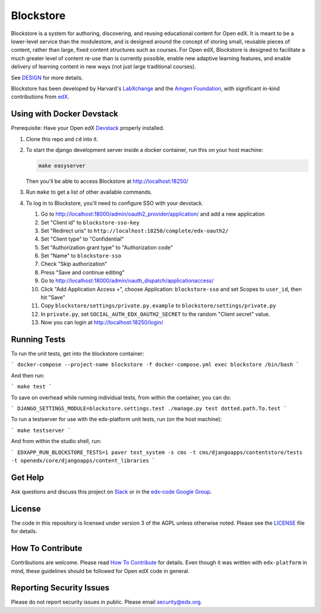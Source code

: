 Blockstore
===================================================

Blockstore is a system for authoring, discovering, and reusing educational content for Open edX.
It is meant to be a lower-level service than the modulestore, and is designed around the concept of storing small, reusable pieces of content, rather than large, fixed content structures such as courses.
For Open edX, Blockstore is designed to facilitate a much greater level of content re-use than is currently possible, enable new adaptive learning features, and enable delivery of learning content in new ways (not just large traditional courses).

See DESIGN_ for more details.

Blockstore has been developed by Harvard's LabXchange_ and the `Amgen Foundation`_, with significant in-kind contributions from edX_.

.. _DESIGN: https://openedx.atlassian.net/wiki/spaces/AC/pages/737149430/Blockstore+Design

.. _LabXchange: https://about.labxchange.org

.. _`Amgen Foundation`: https://www.amgen.com/responsibility/amgen-foundation/

.. _edX: https://www.edx.org

.. Documentation
.. -------------
.. .. |ReadtheDocs| image:: https://readthedocs.org/projects/blockstore/badge/?version=latest
.. .. _ReadtheDocs: http://blockstore.readthedocs.io/en/latest/
..
.. `Documentation <https://blockstore.readthedocs.io/en/latest/>`_ is hosted on Read the Docs. The source is hosted in this repo's `docs <https://github.com/edx/blockstore/tree/master/docs>`_ directory. To contribute, please open a PR against this repo.

Using with Docker Devstack
--------------------------

Prerequisite: Have your Open edX `Devstack <https://github.com/edx/devstack>`_ properly installed.

#. Clone this repo and ``cd`` into it.

#. To start the django development server inside a docker container, run this on
   your host machine:

   .. code::

       make easyserver

   Then you'll be able to access Blockstore at http://localhost:18250/

#. Run ``make`` to get a list of other available commands.

#. To log in to Blockstore, you'll need to configure SSO with your devstack.

   #. Go to http://localhost:18000/admin/oauth2_provider/application/ and add a new application
   #. Set "Client id" to ``blockstore-sso-key``
   #. Set "Redirect uris" to ``http://localhost:18250/complete/edx-oauth2/``
   #. Set "Client type" to "Confidential"
   #. Set "Authorization grant type" to "Authorization code"
   #. Set "Name" to ``blockstore-sso``
   #. Check "Skip authorization"
   #. Press "Save and continue editing"
   #. Go to http://localhost:18000/admin/oauth_dispatch/applicationaccess/
   #. Click "Add Application Access +", choose Application: ``blockstore-sso`` and set Scopes to ``user_id``, then hit "Save"
   #. Copy ``blockstore/settings/private.py.example`` to ``blockstore/settings/private.py``
   #. In ``private.py``, set ``SOCIAL_AUTH_EDX_OAUTH2_SECRET`` to the random "Client secret" value.
   #. Now you can login at http://localhost:18250/login/

Running Tests
--------

To run the unit tests, get into the blockstore container:

```
docker-compose --project-name blockstore -f docker-compose.yml exec blockstore /bin/bash
```

And then run:

```
make test
```

To save on overhead while running individual tests, from within the container, you can do:

```
DJANGO_SETTINGS_MODULE=blockstore.settings.test ./manage.py test dotted.path.To.test
```

To run a testserver for use with the edx-platform unit tests, run (on the host machine):

```
make testserver
```

And from within the studio shell, run:

```
EDXAPP_RUN_BLOCKSTORE_TESTS=1 paver test_system -s cms -t cms/djangoapps/contentstore/tests -t openedx/core/djangoapps/content_libraries
```

Get Help
--------

Ask questions and discuss this project on `Slack <https://openedx.slack.com/messages/general/>`_ or in the `edx-code Google Group <https://groups.google.com/forum/#!forum/edx-code>`_.

License
-------

The code in this repository is licensed under version 3 of the AGPL unless otherwise noted. Please see the LICENSE_ file for details.

.. _LICENSE: https://github.com/edx/blockstore/blob/master/LICENSE

How To Contribute
-----------------

Contributions are welcome. Please read `How To Contribute <https://github.com/edx/edx-platform/blob/master/CONTRIBUTING.rst>`_ for details. Even though it was written with ``edx-platform`` in mind, these guidelines should be followed for Open edX code in general.

Reporting Security Issues
-------------------------

Please do not report security issues in public. Please email security@edx.org.
